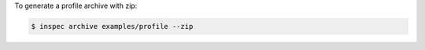 .. The contents of this file may be included in multiple topics (using the includes directive).
.. The contents of this file should be modified in a way that preserves its ability to appear in multiple topics.


To generate a profile archive with zip:

.. code-block:: bash

   $ inspec archive examples/profile --zip
